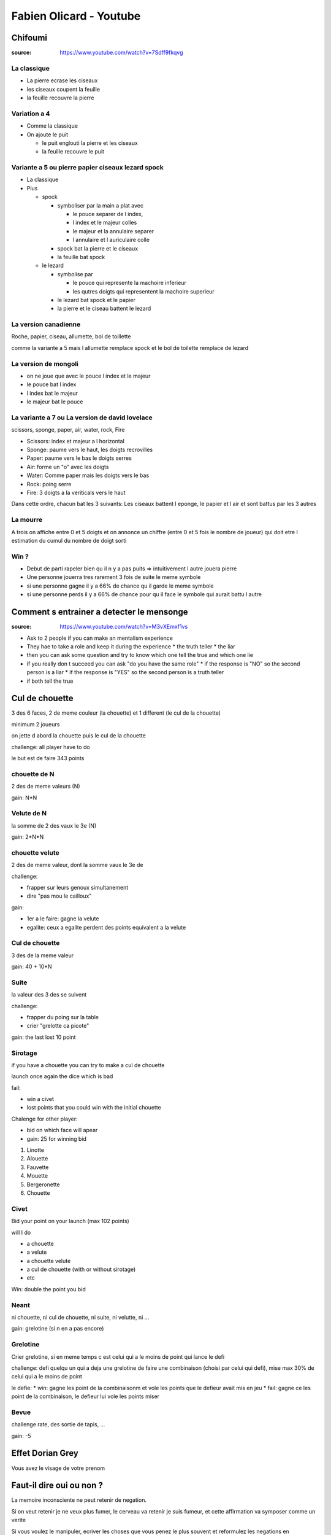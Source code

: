 Fabien Olicard - Youtube
########################

Chifoumi
********

:source: https://www.youtube.com/watch?v=7Sdff9fkqvg

La classique
============

* La pierre ecrase les ciseaux
* les ciseaux coupent la feuille
* la feuille recouvre la pierre

Variation a 4
=============

* Comme la classique
* On ajoute le puit

  * le puit englouti la pierre et les ciseaux
  * la feuille recouvre le puit

Variante a 5 ou pierre papier ciseaux lezard spock
==================================================

* La classique

* Plus

  * spock

    * symboliser par la main a plat avec 
    
      * le pouce separer de l index, 
      * l index et le majeur colles
      * le majeur et la annulaire separer
      * l annulaire et l auriculaire colle

    * spock bat la pierre et le ciseaux
    * la feuille bat spock

  * le lezard

    * symbolise par
    
      * le pouce qui represente la machoire inferieur
      * les qutres doigts qui representent la machoire superieur

    * le lezard bat spock et le papier
    * la pierre et le ciseau battent le lezard

La version canadienne
=====================

Roche, papier, ciseau, allumette, bol de toillette

comme la variante a 5 mais l allumette remplace spock et le bol de toilette remplace de lezard

La version de mongoli
=====================

* on ne joue que avec le pouce l index et le majeur
* le pouce bat l index
* l index bat le majeur
* le majeur bat le pouce

La variante a 7 ou La version de david lovelace
===============================================

scissors, sponge, paper, air, water, rock, Fire

* Scissors: index et majeur a l horizontal
* Sponge: paume vers le haut, les doigts recrovilles
* Paper: paume vers le bas le doigts serres
* Air: forme un "o" avec les doigts
* Water: Comme paper mais les doigts vers le bas
* Rock: poing serre
* Fire: 3 doigts a la veriticals vers le haut

Dans cette ordre, chacun bat les 3 suivants: Les ciseaux battent l eponge, le papier et l air et sont battus par les 3 autres

La mourre
=========

A trois on affiche entre 0 et 5 doigts et on annonce un chiffre (entre 0 et 5 fois le nombre de joueur) qui doit etre l estimation du cumul du nombre de doigt sorti

Win ?
=====

* Debut de parti rapeler bien qu il n y a pas puits => intuitivement l autre jouera pierre
* Une personne jouerra tres rarement 3 fois de suite le meme symbole
* si une personne gagne il y a 66% de chance qu il garde le meme symbole
* si une personne perds il y a 66% de chance pour qu il face le symbole qui aurait battu l autre

Comment s entrainer a detecter le mensonge
******************************************

:source: https://www.youtube.com/watch?v=M3vXEmxf1vs

* Ask to 2 people if you can make an mentalism experience
* They hae to take a role and keep it during the experience
  * the truth teller
  * the liar
* then you can ask some question and try to know which one tell the true and which one lie
* if you really don t succeed you can ask "do you have the same role"
  * if the response is "NO" so the second person is a liar
  * if the response is "YES" so the second person is a truth teller
* if both tell the true

Cul de chouette
***************

3 des 6 faces, 2 de meme couleur (la chouette) et 1 different (le cul de la chouette)

minimum 2 joueurs

on jette d abord la chouette puis le cul de la chouette

challenge: all player have to do

le but est de faire 343 points

chouette de N
==============

2 des de meme valeurs (N)

gain: N*N

Velute de N
===========

la somme de 2 des vaux le 3e (N)

gain: 2*N*N

chouette velute
===============

2 des de meme valeur, dont la somme vaux le 3e de

challenge:

- frapper sur leurs genoux simultanement
- dire "pas mou le cailloux"

gain: 

- 1er a le faire: gagne la velute
- egalite: ceux a egalite perdent des points equivalent a la velute

Cul de chouette
===============

3 des de la meme valeur

gain: 40 + 10*N

Suite
=====

la valeur des 3 des se suivent

challenge: 

- frapper du poing sur la table
- crier "grelotte ca picote"

gain: the last lost 10 point

Sirotage
========

if you have a chouette you can try to make a cul de chouette

launch once again the dice which is bad

fail:

- win a civet 
- lost points that you could win with the initial chouette

Chalenge for other player:

- bid on which face will apear
- gain: 25 for winning bid

1. Linotte
2. Alouette
3. Fauvette
4. Mouette
5. Bergeronette
6. Chouette

Civet
=====

Bid your point on your launch (max 102 points)

will I do

- a chouette
- a velute
- a chouette velute
- a cul de chouette (with or without sirotage)
- etc

Win: double the point you bid

Neant
=====

ni chouette, ni cul de chouette, ni suite, ni velutte, ni ...

gain: grelotine (si n en a pas encore)

Grelotine
=========

Crier grelotine, si en meme temps c est celui qui a le moins de point qui lance le defi

challenge: defi quelqu un qui a deja une grelotine de faire une combinaison (choisi par celui qui defi), mise max 30% de celui qui a le moins de point

le defie:
* win: gagne les point de la combinaisonm et vole les points que le defieur avait mis en jeu
* fail: gagne ce les point de la combinaison, le defieur lui vole les points miser

Bevue
=====

challenge rate, des sortie de tapis, ...

gain: -5

Effet Dorian Grey
*****************

Vous avez le visage de votre prenom

Faut-il dire oui ou non ? 
*************************

La memoire inconsciente ne peut retenir de negation.

Si on veut retenir je ne veux plus fumer, le cerveau va retenir je suis fumeur, et cette affirmation va symposer comme un verite

Si vous voulez le manipuler, ecriver les choses que vous penez le plus souvent et reformulez les negations en affirmations

Cela permet de de gagner en optimisme, productivite, motivation, etc

Je forme JOYCA au Mentalisme à la RedBox (+4 tours de mentalisme pour trouver un objet caché - Explications)
************************************************************************************************************

:source: https://www.youtube.com/watch?v=OuvFl0CP0bg
:source: https://www.youtube.com/watch?v=sFk8kPNJ0XE

* le nose knows: quand la personne tend les mains devant lui, la axe du nez pointe tres legerement vers la main qui a la piece
* le decalage des mains: dans la majorite des cas, on a tendance a vouloir cacher la main qui a la piece, du coup la dites main est legerement en retrait par rapport a l autre

@TODO note the 2nd video

Je vous debloque une competence dans le cerveau!
************************************************

:source: https://www.youtube.com/watch?v=DBwE5l6oOZw

Comment apprendre l alphabet dans tout les sens

a l envers
==========

* ZYXW: souvient toi de "zyx" et comme il faut une 4e lettre le "w" vient naturellement
* VUTS: bon bah
* RQPO: si je mets de l air dans le cul, je fais un pet, haut (si je mets de l'R dans le Q, je fais un P O)
* NMLK JIHG: nems laqué au gigot
* FEDC: le feu provoque des deces
* BA: bah la fin

une au debut une a la fin
=========================

* AZ: les plus simple
* BY: pas plus complique
* CX: la voiture CX
* DWEV: ... a retenir (DeWey Est Volontaire/Victorieu)
* FU GT HS IR: Fuuuuu, j'etais hs moi hier
* JQ
* KPLO MN: capelo amen

La table de rappel - Technique de mémoire
*****************************************

:source: https://www.youtube.com/watch?v=eTKWahpW7c4

.. code-block:: md

    commentaire
    J'ai créé ma propre table de rappel, en se basant sur les 5 éléments:
  - 00 à 19 TERRE (5 = Singe, 16 = Fraise)
  - 20 à 39 EAU (20 = Dauphin, 31 = Sous-Marin)
  - 40 à 59 VENT (47= Chouette, 57 = Jet)
  - 60 à 79 FEU (66 = Phoenix, 78 = Dynamite)
  - 80 à 99 ETHER (82 = Dieu, 90 = Calice)

  Pour faciliter l'apprentissage j'utilise 3 règles:
  - tout les 10 mots, j'alterne entre: animal/humain (fictif ou non) et objet/plante (de 0 à 9 animal, 10 à 19 objet, etc...)
  - les mots choisis riment avec le nombre ou commencent par la même syllabe
  - les mots choisis sont en rapport avec l'élément, ou peuvent y faire penser

Mentalisme : Explication d une prediction
*****************************************

:source: https://www.youtube.com/watch?v=mkW2Oy4RUOI

Demo
====

* J ai avec moi ces deux petit carton, avec un cerveau dessine dessus. C est un test en fait. C est un test d analyse psychomoteur. Tu vas voir c est tres interessant.
* Y en a deux, celui ci je vais le mettre a pars. Il restera a vu tout le long.
* Et deriere le second il y a des symboles, je ne te les fais pas voir a toi, se sont des formes completements bizares, aleatoires, un peu mystique, qui vont determiner si le hasard psychomoteur existe ou pas.
* En clair deriere il y a 16 cases, avec 16 symboles, et tu vas en choisir un. Tu vas compter, tu sais comme si tu comptais les cases d un echequier, et tu compteras de la gauche vers la droite et de haut en bas (demo) comme quand on lit un livre.
* Pour ca je vais te demander de fermer les yeux, de faire passer les chiffres de 1 a 16 dans ta tete, et tu vas en choisir un spontanement, tu m en dis un, entre 1 et 16. 1 et 16 etant inclus.
* 8
* tu as choisi le 8, je vais juste retourner le carton, et tu vas compter 1, 2, 3, 4, 5, 6, 7, 8.
* tu vois ce symbole la, il est unique, et ce petit carton que je n ai pas toucher depuis le debut, qui n a pas bouger, a un symbole lui aussi, tout particulier, c est exactement le meme

Explication
===========

Pour ca il faut ces deux cartons, qui sont imprime recto verso. Ce qui importe c est celui avec les 16 cases et comment il est construit.

Il y a 16  symboles originaux dessus, en fait il y en a 4 qui sont les memes mais tourne d un quart de tour, mais comme ce ne sont que des formes tres arondi et particuliere, on ne s en rend pas compte

* 1-6-8-14
* 2-10-12-13
* 3-9-11-16
* 4-5-7-15

ils sont place a des endroits bien strategiques pour que suivant comment tu le tournes tu vas reussir a couvrir les 16 possibilites

il y a des indices du cote du cerveau, c est pourquoi il faut bien imprimer recto verso, quand vous retourner la carte pour montrer les symboles, il faut que le chiffre choisi soit du coté ou l on commence a compter

il ne reste plus qu a montrer le symbole predis, en l orientant dans le bon sens

#olicarton

Retenir un jeu de carte entier avec le système PAO, technique de mémoire
************************************************************************

:source: https://www.youtube.com/watch?v=Vu9iWDsNSSw

Merci a Fabien Olicard !!!

#OliCarton
